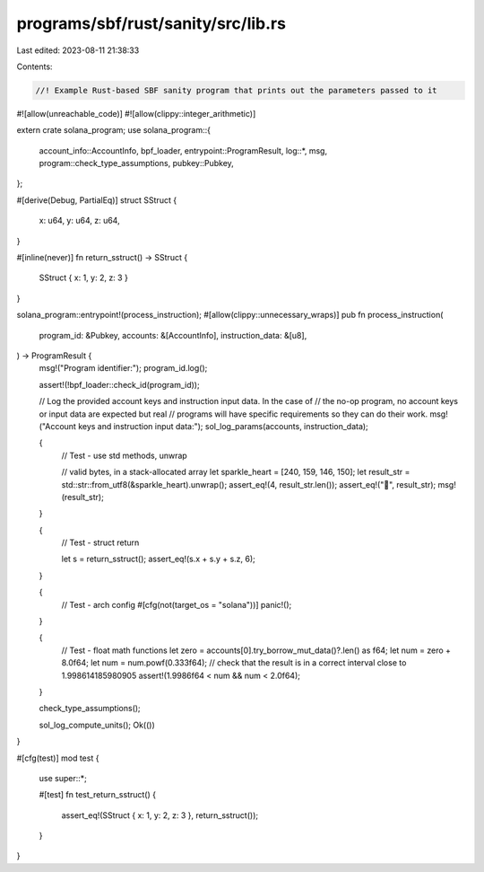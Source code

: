 programs/sbf/rust/sanity/src/lib.rs
===================================

Last edited: 2023-08-11 21:38:33

Contents:

.. code-block:: rs

    //! Example Rust-based SBF sanity program that prints out the parameters passed to it

#![allow(unreachable_code)]
#![allow(clippy::integer_arithmetic)]

extern crate solana_program;
use solana_program::{
    account_info::AccountInfo, bpf_loader, entrypoint::ProgramResult, log::*, msg,
    program::check_type_assumptions, pubkey::Pubkey,
};

#[derive(Debug, PartialEq)]
struct SStruct {
    x: u64,
    y: u64,
    z: u64,
}

#[inline(never)]
fn return_sstruct() -> SStruct {
    SStruct { x: 1, y: 2, z: 3 }
}

solana_program::entrypoint!(process_instruction);
#[allow(clippy::unnecessary_wraps)]
pub fn process_instruction(
    program_id: &Pubkey,
    accounts: &[AccountInfo],
    instruction_data: &[u8],
) -> ProgramResult {
    msg!("Program identifier:");
    program_id.log();

    assert!(!bpf_loader::check_id(program_id));

    // Log the provided account keys and instruction input data.  In the case of
    // the no-op program, no account keys or input data are expected but real
    // programs will have specific requirements so they can do their work.
    msg!("Account keys and instruction input data:");
    sol_log_params(accounts, instruction_data);

    {
        // Test - use std methods, unwrap

        // valid bytes, in a stack-allocated array
        let sparkle_heart = [240, 159, 146, 150];
        let result_str = std::str::from_utf8(&sparkle_heart).unwrap();
        assert_eq!(4, result_str.len());
        assert_eq!("💖", result_str);
        msg!(result_str);
    }

    {
        // Test - struct return

        let s = return_sstruct();
        assert_eq!(s.x + s.y + s.z, 6);
    }

    {
        // Test - arch config
        #[cfg(not(target_os = "solana"))]
        panic!();
    }

    {
        // Test - float math functions
        let zero = accounts[0].try_borrow_mut_data()?.len() as f64;
        let num = zero + 8.0f64;
        let num = num.powf(0.333f64);
        // check that the result is in a correct interval close to 1.998614185980905
        assert!(1.9986f64 < num && num < 2.0f64);
    }

    check_type_assumptions();

    sol_log_compute_units();
    Ok(())
}

#[cfg(test)]
mod test {
    use super::*;

    #[test]
    fn test_return_sstruct() {
        assert_eq!(SStruct { x: 1, y: 2, z: 3 }, return_sstruct());
    }
}


